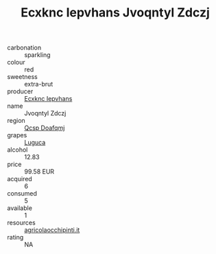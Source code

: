 :PROPERTIES:
:ID:                     ac2e0f4b-e3b8-434c-a8ab-41345c48a1ea
:END:
#+TITLE: Ecxknc Iepvhans Jvoqntyl Zdczj 

- carbonation :: sparkling
- colour :: red
- sweetness :: extra-brut
- producer :: [[id:e9b35e4c-e3b7-4ed6-8f3f-da29fba78d5b][Ecxknc Iepvhans]]
- name :: Jvoqntyl Zdczj
- region :: [[id:69c25976-6635-461f-ab43-dc0380682937][Qcsp Doafqmj]]
- grapes :: [[id:6423960a-d657-4c04-bc86-30f8b810e849][Luguca]]
- alcohol :: 12.83
- price :: 99.58 EUR
- acquired :: 6
- consumed :: 5
- available :: 1
- resources :: [[http://www.agricolaocchipinti.it/it/vinicontrada][agricolaocchipinti.it]]
- rating :: NA


